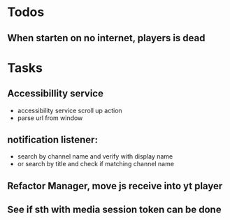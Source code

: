 * Todos
** When starten on no internet, players is dead


* Tasks
** Accessibillity service
- accessibility service scroll up action
- parse url from window
** notification listener:
- search by channel name and verify with display name
- or search by title and check if matching channel name
** Refactor Manager, move js receive into yt player
** See if sth with media session token can be done
